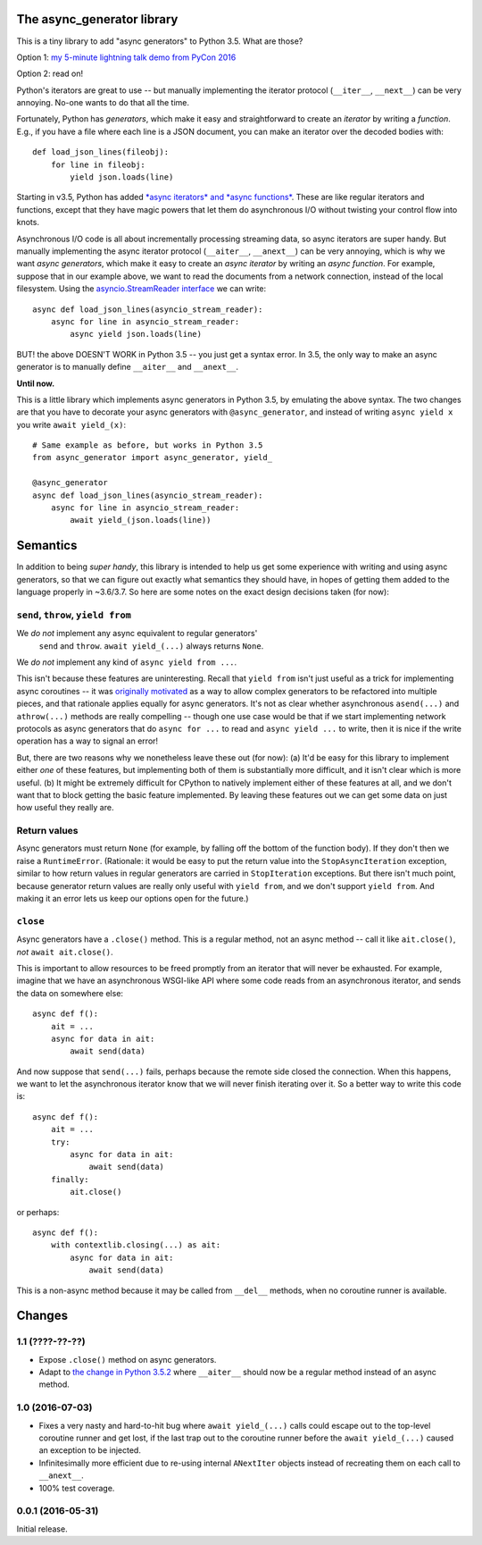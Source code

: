 The async_generator library
===========================

.. image:: https://travis-ci.org/njsmith/async_generator.svg?branch=master
   :target: https://travis-ci.org/njsmith/async_generator
   :alt: Automated test status

.. image:: https://codecov.io/gh/njsmith/async_generator/branch/master/graph/badge.svg
   :target: https://codecov.io/gh/njsmith/async_generator
   :alt: Test coverage

This is a tiny library to add "async generators" to Python 3.5. What
are those?

Option 1: `my 5-minute lightning talk demo from PyCon 2016 <https://youtu.be/PulzIT8KYLk?t=24m30s>`_

Option 2: read on!

Python's iterators are great to use -- but manually implementing the
iterator protocol (``__iter__``, ``__next__``) can be very
annoying. No-one wants to do that all the time.

Fortunately, Python has *generators*, which make it easy and
straightforward to create an *iterator* by writing a *function*. E.g.,
if you have a file where each line is a JSON document, you can make an
iterator over the decoded bodies with::

   def load_json_lines(fileobj):
       for line in fileobj:
           yield json.loads(line)

Starting in v3.5, Python has added `*async iterators* and *async
functions* <https://www.python.org/dev/peps/pep-0492/>`_. These are
like regular iterators and functions, except that they have magic
powers that let them do asynchronous I/O without twisting your control
flow into knots.

Asynchronous I/O code is all about incrementally processing streaming
data, so async iterators are super handy. But manually implementing
the async iterator protocol (``__aiter__``, ``__anext__``) can be very
annoying, which is why we want *async generators*, which make it easy
to create an *async iterator* by writing an *async function*. For
example, suppose that in our example above, we want to read the
documents from a network connection, instead of the local
filesystem. Using the `asyncio.StreamReader interface
<https://docs.python.org/3/library/asyncio-stream.html#asyncio.StreamReader>`_
we can write::

   async def load_json_lines(asyncio_stream_reader):
       async for line in asyncio_stream_reader:
           async yield json.loads(line)

BUT! the above DOESN'T WORK in Python 3.5 -- you just get a syntax
error. In 3.5, the only way to make an async generator is to manually
define ``__aiter__`` and ``__anext__``.

**Until now.**

This is a little library which implements async generators in Python
3.5, by emulating the above syntax. The two changes are that you have
to decorate your async generators with ``@async_generator``, and
instead of writing ``async yield x`` you write ``await yield_(x)``::

   # Same example as before, but works in Python 3.5
   from async_generator import async_generator, yield_

   @async_generator
   async def load_json_lines(asyncio_stream_reader):
       async for line in asyncio_stream_reader:
           await yield_(json.loads(line))


Semantics
=========

In addition to being *super handy*, this library is intended to help
us get some experience with writing and using async generators, so
that we can figure out exactly what semantics they should have, in
hopes of getting them added to the language properly in ~3.6/3.7. So
here are some notes on the exact design decisions taken (for now):


``send``, ``throw``, ``yield from``
-----------------------------------

We *do not* implement any async equivalent to regular generators'
  ``send`` and ``throw``. ``await yield_(...)`` always returns
  ``None``.

We *do not* implement any kind of ``async yield from ...``.

This isn't because these features are uninteresting. Recall that
``yield from`` isn't just useful as a trick for implementing async
coroutines -- it was `originally motivated
<https://www.python.org/dev/peps/pep-0380/>`_ as a way to allow
complex generators to be refactored into multiple pieces, and that
rationale applies equally for async generators. It's not as clear
whether asynchronous ``asend(...)`` and ``athrow(...)`` methods are
really compelling -- though one use case would be that if we start
implementing network protocols as async generators that do ``async for
...`` to read and ``async yield ...`` to write, then it is nice if the
write operation has a way to signal an error!

But, there are two reasons why we nonetheless leave these out (for
now): (a) It'd be easy for this library to implement either *one* of
these features, but implementing both of them is substantially more
difficult, and it isn't clear which is more useful. (b) It might be
extremely difficult for CPython to natively implement either of these
features at all, and we don't want that to block getting the basic
feature implemented. By leaving these features out we can get some
data on just how useful they really are.


Return values
-------------

Async generators must return ``None`` (for example, by falling off the
bottom of the function body). If they don't then we raise a
``RuntimeError``. (Rationale: it would be easy to put the return value
into the ``StopAsyncIteration`` exception, similar to how return
values in regular generators are carried in ``StopIteration``
exceptions. But there isn't much point, because generator return
values are really only useful with ``yield from``, and we don't
support ``yield from``. And making it an error lets us keep our
options open for the future.)


``close``
---------

Async generators have a ``.close()`` method. This is a regular method,
not an async method -- call it like ``ait.close()``, *not* ``await
ait.close()``.

This is important to allow resources to be freed promptly from an
iterator that will never be exhausted. For example, imagine that we
have an asynchronous WSGI-like API where some code reads from an
asynchronous iterator, and sends the data on somewhere else::

  async def f():
      ait = ...
      async for data in ait:
          await send(data)

And now suppose that ``send(...)`` fails, perhaps because the remote
side closed the connection. When this happens, we want to let the
asynchronous iterator know that we will never finish iterating over
it. So a better way to write this code is::

  async def f():
      ait = ...
      try:
          async for data in ait:
              await send(data)
      finally:
          ait.close()

or perhaps::

  async def f():
      with contextlib.closing(...) as ait:
          async for data in ait:
              await send(data)

This is a non-async method because it may be called from ``__del__``
methods, when no coroutine runner is available.


Changes
=======

1.1 (????-??-??)
----------------

* Expose ``.close()`` method on async generators.
* Adapt to `the change in Python 3.5.2
  <https://www.python.org/dev/peps/pep-0492/#api-design-and-implementation-revisions>`_
  where ``__aiter__`` should now be a regular method instead of an
  async method.


1.0 (2016-07-03)
----------------

* Fixes a very nasty and hard-to-hit bug where ``await yield_(...)``
  calls could escape out to the top-level coroutine runner and get
  lost, if the last trap out to the coroutine runner before the
  ``await yield_(...)`` caused an exception to be injected.
* Infinitesimally more efficient due to re-using internal
  ``ANextIter`` objects instead of recreating them on each call to
  ``__anext__``.
* 100% test coverage.


0.0.1 (2016-05-31)
------------------

Initial release.

